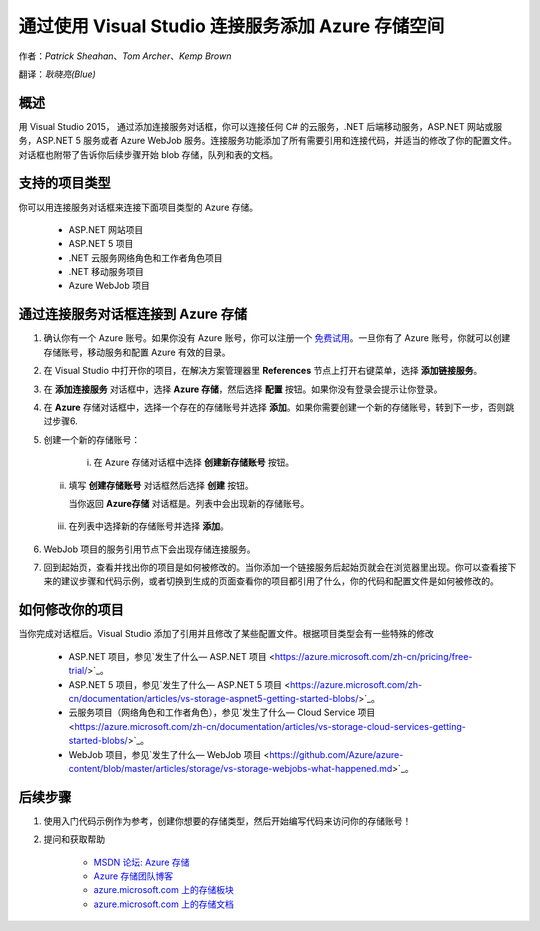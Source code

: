 通过使用 Visual Studio 连接服务添加 Azure 存储空间
=====

作者：`Patrick Sheahan`、`Tom Archer`、`Kemp Brown`

翻译：`耿晓亮(Blue)`


概述
---------------------

用 Visual Studio 2015， 通过添加连接服务对话框，你可以连接任何 C# 的云服务，.NET 后端移动服务，ASP.NET 网站或服务，ASP.NET 5 服务或者 Azure WebJob 服务。连接服务功能添加了所有需要引用和连接代码，并适当的修改了你的配置文件。对话框也附带了告诉你后续步骤开始 blob 存储，队列和表的文档。


支持的项目类型
---------------------

你可以用连接服务对话框来连接下面项目类型的 Azure 存储。

 - ASP.NET 网站项目

 - ASP.NET 5 项目

 - .NET 云服务网络角色和工作者角色项目

 - .NET 移动服务项目

 - Azure WebJob 项目


通过连接服务对话框连接到 Azure 存储
---------------------

1. 确认你有一个 Azure 账号。如果你没有 Azure 账号，你可以注册一个 `免费试用 <https://azure.microsoft.com/zh-cn/pricing/free-trial/>`_。一旦你有了 Azure 账号，你就可以创建存储账号，移动服务和配置 Azure 有效的目录。

2. 在 Visual Studio 中打开你的项目，在解决方案管理器里 **References** 节点上打开右键菜单，选择 **添加链接服务**。

   .. image :: https://github.com/Azure/azure-content/blob/master/articles/media/vs-azure-tools-connected-services-storage/IC796702.png

3. 在 **添加连接服务** 对话框中，选择 **Azure 存储**，然后选择 **配置** 按钮。如果你没有登录会提示让你登录。

   .. image :: https://github.com/Azure/azure-content/blob/master/articles/media/vs-azure-tools-connected-services-storage/IC796703.png

4. 在 **Azure** 存储对话框中，选择一个存在的存储账号并选择 **添加**。如果你需要创建一个新的存储账号，转到下一步，否则跳过步骤6. 

   .. image :: https://github.com/Azure/azure-content/blob/master/articles/media/vs-azure-tools-connected-services-storage/IC796704.png

5. 创建一个新的存储账号：

    i. 在 Azure 存储对话框中选择 **创建新存储账号** 按钮。

   ii. 填写 **创建存储账号** 对话框然后选择 **创建** 按钮。

       .. image :: https://github.com/Azure/azure-content/blob/master/articles/media/vs-azure-tools-connected-services-storage/create-storage-account.png

       当你返回 **Azure存储** 对话框是。列表中会出现新的存储账号。
    
  iii. 在列表中选择新的存储账号并选择 **添加**。

6. WebJob 项目的服务引用节点下会出现存储连接服务。

   .. image :: https://github.com/Azure/azure-content/blob/master/articles/media/vs-azure-tools-connected-services-storage/IC796705.png

7. 回到起始页，查看并找出你的项目是如何被修改的。当你添加一个链接服务后起始页就会在浏览器里出现。你可以查看接下来的建议步骤和代码示例，或者切换到生成的页面查看你的项目都引用了什么，你的代码和配置文件是如何被修改的。


如何修改你的项目
---------------------

当你完成对话框后。Visual Studio 添加了引用并且修改了某些配置文件。根据项目类型会有一些特殊的修改

 - ASP.NET 项目，参见`发生了什么— ASP.NET 项目 <https://azure.microsoft.com/zh-cn/pricing/free-trial/>`_。

 - ASP.NET 5 项目，参见`发生了什么— ASP.NET 5 项目 <https://azure.microsoft.com/zh-cn/documentation/articles/vs-storage-aspnet5-getting-started-blobs/>`_。

 - 云服务项目（网络角色和工作者角色），参见`发生了什么— Cloud Service 项目 <https://azure.microsoft.com/zh-cn/documentation/articles/vs-storage-cloud-services-getting-started-blobs/>`_。

 - WebJob 项目，参见`发生了什么— WebJob 项目 <https://github.com/Azure/azure-content/blob/master/articles/storage/vs-storage-webjobs-what-happened.md>`_。


后续步骤
---------------------

1. 使用入门代码示例作为参考，创建你想要的存储类型，然后开始编写代码来访问你的存储账号！

2. 提问和获取帮助

    - `MSDN 论坛: Azure 存储 <https://social.msdn.microsoft.com/forums/azure/home?forum=windowsazuredata>`_

    - `Azure 存储团队博客 <http://blogs.msdn.com/b/windowsazurestorage/>`_

    - `azure.microsoft.com 上的存储板块 <https://azure.microsoft.com/services/storage/>`_

    - `azure.microsoft.com 上的存储文档 <https://azure.microsoft.com/documentation/services/storage/>`_